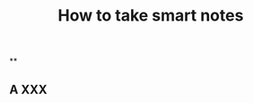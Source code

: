 #+TITLE: How to take smart notes

**
:PROPERTIES:
:last_modified_at: 1609337624066
:background_color: #497d46
:created_at: 1609233078964
:type: [[book]]
:author: [[sönke ahrens]]
:publication_date: [[february 21, 2017]]
:END:
** A XXX
